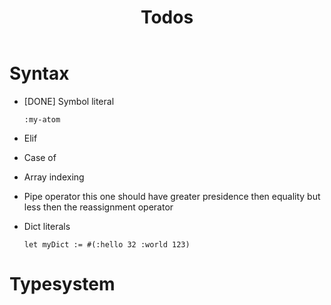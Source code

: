 #+TITLE: Todos

* Syntax

+ [DONE] Symbol literal

  #+BEGIN_SRC harp
:my-atom
  #+END_SRC

+ Elif
+ Case of
+ Array indexing
+ Pipe operator
  this one should have greater presidence then equality but less then the reassignment operator
+ Dict literals

  #+BEGIN_SRC harp
let myDict := #(:hello 32 :world 123)
  #+END_SRC

* Typesystem
